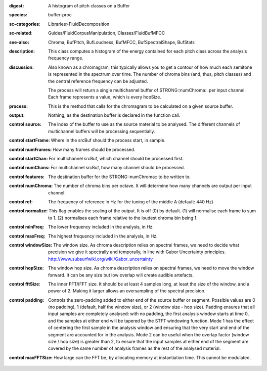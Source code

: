 :digest: A histogram of pitch classes on a Buffer
:species: buffer-proc
:sc-categories: Libraries>FluidDecomposition
:sc-related: Guides/FluidCorpusManipulation, Classes/FluidBufMFCC
:see-also: Chroma, BufPitch, BufLoudness, BufMFCC, BufSpectralShape, BufStats
:description: This class computes a histogram of the energy contained for each pitch class across the analysis frequency range.
:discussion: 
   Also known as a chromagram, this typically allows you to get a contour of how much each semitone is represented in the spectrum over time. The number of chroma bins (and, thus, pitch classes) and the central reference frequency can be adjusted.

   The process will return a single multichannel buffer of STRONG::numChroma:: per input channel. Each frame represents a value, which is every hopSize.

:process: This is the method that calls for the chromagram to be calculated on a given source buffer.
:output: Nothing, as the destination buffer is declared in the function call.


:control source:

   The index of the buffer to use as the source material to be analysed. The different channels of multichannel buffers will be processing sequentially.

:control startFrame:

   Where in the srcBuf should the process start, in sample.

:control numFrames:

   How many frames should be processed.

:control startChan:

   For multichannel srcBuf, which channel should be processed first.

:control numChans:

   For multichannel srcBuf, how many channel should be processed.

:control features:

   The destination buffer for the STRONG::numChroma:: to be written to.

:control numChroma:

   The number of chroma bins per octave. It will determine how many channels are output per input channel.

:control ref:

   The frequency of reference in Hz for the tuning of the middle A (default: 440 Hz)

:control normalize:

   This flag enables the scaling of the output. It is off (0) by default. (1) will normalise each frame to sum to 1. (2) normalises each frame relative to the loudest chroma bin being 1.

:control minFreq:

   The lower frequency included in the analysis, in Hz.

:control maxFreq:

   The highest frequency included in the analysis, in Hz.

:control windowSize:

   The window size. As chroma description relies on spectral frames, we need to decide what precision we give it spectrally and temporally, in line with Gabor Uncertainty principles. http://www.subsurfwiki.org/wiki/Gabor_uncertainty

:control hopSize:

   The window hop size. As chroma description relies on spectral frames, we need to move the window forward. It can be any size but low overlap will create audible artefacts.

:control fftSize:

   The inner FFT/IFFT size. It should be at least 4 samples long, at least the size of the window, and a power of 2. Making it larger allows an oversampling of the spectral precision.

:control padding:

   Controls the zero-padding added to either end of the source buffer or segment. Possible values are 0 (no padding), 1 (default, half the window size), or 2 (window size - hop size). Padding ensures that all input samples are completely analysed: with no padding, the first analysis window starts at time 0, and the samples at either end will be tapered by the STFT windowing function. Mode 1 has the effect of centering the first sample in the analysis window and ensuring that the very start and end of the segment are accounted for in the analysis. Mode 2 can be useful when the overlap factor (window size / hop size) is greater than 2, to ensure that the input samples at either end of the segment are covered by the same number of analysis frames as the rest of the analysed material.

:control maxFFTSize:

   How large can the FFT be, by allocating memory at instantiation time. This cannot be modulated.

